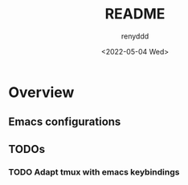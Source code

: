 #+title:  README
#+author: renyddd
#+date: <2022-05-04 Wed>
* Overview
** Emacs configurations
#+attr_org: :width 600px
[[http://pic.renyddd.top/Snipaste_2022-05-04_18-13-03.png]]


** TODOs
*** TODO Adapt tmux with emacs keybindings

